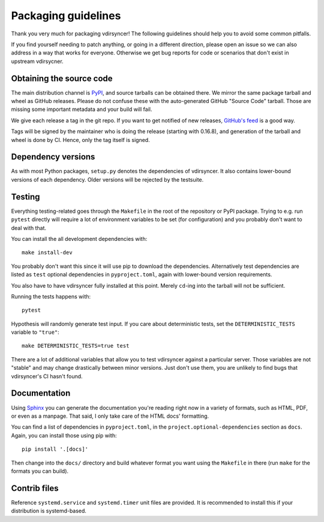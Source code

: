 ====================
Packaging guidelines
====================

Thank you very much for packaging vdirsyncer! The following guidelines should
help you to avoid some common pitfalls.

If you find yourself needing to patch anything, or going in a different direction,
please open an issue so we can also address in a way that works for everyone. Otherwise
we get bug reports for code or scenarios that don't exist in upstream vdirsycner.

Obtaining the source code
=========================

The main distribution channel is `PyPI
<https://pypi.python.org/pypi/vdirsyncer>`_, and source tarballs can be
obtained there. We mirror the same package tarball and wheel as GitHub
releases. Please do not confuse these with the auto-generated GitHub "Source
Code" tarball. Those are missing some important metadata and your build will fail.

We give each release a tag in the git repo. If you want to get notified of new
releases, `GitHub's feed
<https://github.com/pimutils/vdirsyncer/releases.atom>`_ is a good way.

Tags will be signed by the maintainer who is doing the release (starting with
0.16.8), and generation of the tarball and wheel is done by CI. Hence, only the
tag itself is signed.

Dependency versions
===================

As with most Python packages, ``setup.py`` denotes the dependencies of
vdirsyncer. It also contains lower-bound versions of each dependency. Older
versions will be rejected by the testsuite.

Testing
=======

Everything testing-related goes through the ``Makefile`` in the root of the
repository or PyPI package. Trying to e.g. run ``pytest`` directly will
require a lot of environment variables to be set (for configuration) and you
probably don't want to deal with that.

You can install the all development dependencies with::

    make install-dev

You probably don't want this since it will use pip to download the
dependencies. Alternatively test dependencies are listed as ``test`` optional
dependencies in ``pyproject.toml``, again with lower-bound version
requirements.

You also have to have vdirsyncer fully installed at this point. Merely
``cd``-ing into the tarball will not be sufficient.

Running the tests happens with::

    pytest

Hypothesis will randomly generate test input. If you care about deterministic
tests, set the ``DETERMINISTIC_TESTS`` variable to ``"true"``::

    make DETERMINISTIC_TESTS=true test

There are a lot of additional variables that allow you to test vdirsyncer
against a particular server. Those variables are not "stable" and may change
drastically between minor versions. Just don't use them, you are unlikely to
find bugs that vdirsyncer's CI hasn't found.

Documentation
=============

Using Sphinx_ you can generate the documentation you're reading right now in a
variety of formats, such as HTML, PDF, or even as a manpage. That said, I only
take care of the HTML docs' formatting.

You can find a list of dependencies in ``pyproject.toml``, in the
``project.optional-dependencies`` section as ``docs``. Again, you can install
those using pip with::

    pip install '.[docs]'

Then change into the ``docs/`` directory and build whatever format you want
using the ``Makefile`` in there (run ``make`` for the formats you can build).

.. _Sphinx: www.sphinx-doc.org/

Contrib files
=============

Reference ``systemd.service`` and ``systemd.timer`` unit files are provided. It
is recommended to install this if your distribution is systemd-based.
